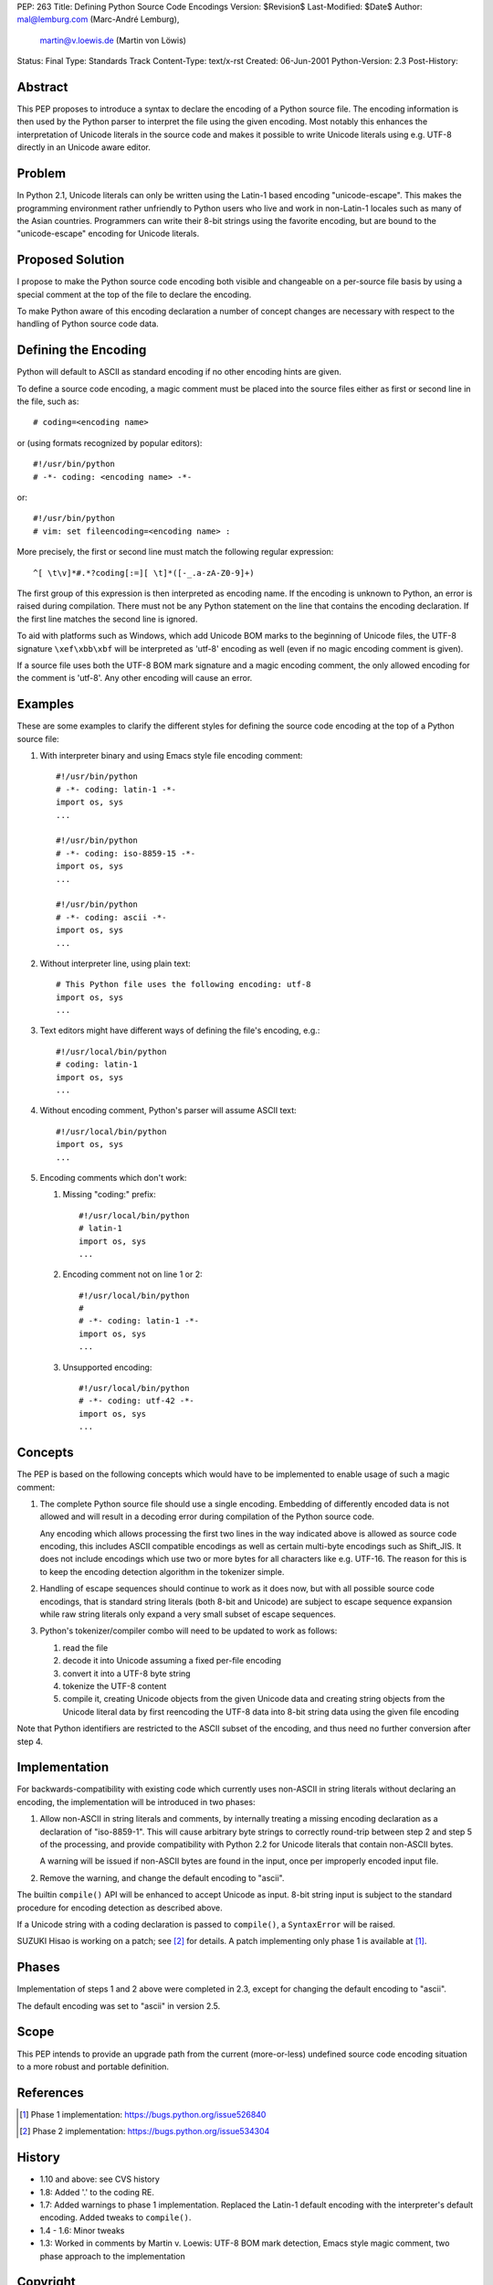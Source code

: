PEP: 263
Title: Defining Python Source Code Encodings
Version: $Revision$
Last-Modified: $Date$
Author: mal@lemburg.com (Marc-André Lemburg),
  martin@v.loewis.de (Martin von Löwis)
Status: Final
Type: Standards Track
Content-Type: text/x-rst
Created: 06-Jun-2001
Python-Version: 2.3
Post-History:


Abstract
========

This PEP proposes to introduce a syntax to declare the encoding of
a Python source file. The encoding information is then used by the
Python parser to interpret the file using the given encoding. Most
notably this enhances the interpretation of Unicode literals in
the source code and makes it possible to write Unicode literals
using e.g. UTF-8 directly in an Unicode aware editor.


Problem
=======

In Python 2.1, Unicode literals can only be written using the
Latin-1 based encoding "unicode-escape". This makes the
programming environment rather unfriendly to Python users who live
and work in non-Latin-1 locales such as many of the Asian
countries. Programmers can write their 8-bit strings using the
favorite encoding, but are bound to the "unicode-escape" encoding
for Unicode literals.


Proposed Solution
=================

I propose to make the Python source code encoding both visible and
changeable on a per-source file basis by using a special comment
at the top of the file to declare the encoding.

To make Python aware of this encoding declaration a number of
concept changes are necessary with respect to the handling of
Python source code data.


Defining the Encoding
=====================

Python will default to ASCII as standard encoding if no other
encoding hints are given.

To define a source code encoding, a magic comment must
be placed into the source files either as first or second
line in the file, such as::

    # coding=<encoding name>

or (using formats recognized by popular editors)::

    #!/usr/bin/python
    # -*- coding: <encoding name> -*-

or::

    #!/usr/bin/python
    # vim: set fileencoding=<encoding name> :

More precisely, the first or second line must match the following
regular expression::

    ^[ \t\v]*#.*?coding[:=][ \t]*([-_.a-zA-Z0-9]+)

The first group of this
expression is then interpreted as encoding name. If the encoding
is unknown to Python, an error is raised during compilation. There
must not be any Python statement on the line that contains the
encoding declaration.  If the first line matches the second line
is ignored.

To aid with platforms such as Windows, which add Unicode BOM marks
to the beginning of Unicode files, the UTF-8 signature
``\xef\xbb\xbf`` will be interpreted as 'utf-8' encoding as well
(even if no magic encoding comment is given).

If a source file uses both the UTF-8 BOM mark signature and a
magic encoding comment, the only allowed encoding for the comment
is 'utf-8'.  Any other encoding will cause an error.


Examples
========

These are some examples to clarify the different styles for
defining the source code encoding at the top of a Python source
file:

1. With interpreter binary and using Emacs style file encoding
   comment::

       #!/usr/bin/python
       # -*- coding: latin-1 -*-
       import os, sys
       ...

       #!/usr/bin/python
       # -*- coding: iso-8859-15 -*-
       import os, sys
       ...

       #!/usr/bin/python
       # -*- coding: ascii -*-
       import os, sys
       ...

2. Without interpreter line, using plain text::

       # This Python file uses the following encoding: utf-8
       import os, sys
       ...

3. Text editors might have different ways of defining the file's
   encoding, e.g.::

       #!/usr/local/bin/python
       # coding: latin-1
       import os, sys
       ...

4. Without encoding comment, Python's parser will assume ASCII
   text::

       #!/usr/local/bin/python
       import os, sys
       ...

5. Encoding comments which don't work:

   1. Missing "coding:" prefix::

          #!/usr/local/bin/python
          # latin-1
          import os, sys
          ...

   2. Encoding comment not on line 1 or 2::

          #!/usr/local/bin/python
          #
          # -*- coding: latin-1 -*-
          import os, sys
          ...

   3. Unsupported encoding::

          #!/usr/local/bin/python
          # -*- coding: utf-42 -*-
          import os, sys
          ...


Concepts
========

The PEP is based on the following concepts which would have to be
implemented to enable usage of such a magic comment:

1. The complete Python source file should use a single encoding.
   Embedding of differently encoded data is not allowed and will
   result in a decoding error during compilation of the Python
   source code.

   Any encoding which allows processing the first two lines in the
   way indicated above is allowed as source code encoding, this
   includes ASCII compatible encodings as well as certain
   multi-byte encodings such as Shift_JIS. It does not include
   encodings which use two or more bytes for all characters like
   e.g. UTF-16. The reason for this is to keep the encoding
   detection algorithm in the tokenizer simple.

2. Handling of escape sequences should continue to work as it does
   now, but with all possible source code encodings, that is
   standard string literals (both 8-bit and Unicode) are subject to
   escape sequence expansion while raw string literals only expand
   a very small subset of escape sequences.

3. Python's tokenizer/compiler combo will need to be updated to
   work as follows:

   1. read the file

   2. decode it into Unicode assuming a fixed per-file encoding

   3. convert it into a UTF-8 byte string

   4. tokenize the UTF-8 content

   5. compile it, creating Unicode objects from the given Unicode data
      and creating string objects from the Unicode literal data
      by first reencoding the UTF-8 data into 8-bit string data
      using the given file encoding

Note that Python identifiers are restricted to the ASCII
subset of the encoding, and thus need no further conversion
after step 4.


Implementation
==============

For backwards-compatibility with existing code which currently
uses non-ASCII in string literals without declaring an encoding,
the implementation will be introduced in two phases:

1. Allow non-ASCII in string literals and comments, by internally
   treating a missing encoding declaration as a declaration of
   "iso-8859-1". This will cause arbitrary byte strings to
   correctly round-trip between step 2 and step 5 of the
   processing, and provide compatibility with Python 2.2 for
   Unicode literals that contain non-ASCII bytes.

   A warning will be issued if non-ASCII bytes are found in the
   input, once per improperly encoded input file.

2. Remove the warning, and change the default encoding to "ascii".

The builtin ``compile()`` API will be enhanced to accept Unicode as
input.  8-bit string input is subject to the standard procedure for
encoding detection as described above.

If a Unicode string with a coding declaration is passed to ``compile()``,
a ``SyntaxError`` will be raised.

SUZUKI Hisao is working on a patch; see [2]_ for details. A patch
implementing only phase 1 is available at [1]_.


Phases
======

Implementation of steps 1 and 2 above were completed in 2.3,
except for changing the default encoding to "ascii".

The default encoding was set to "ascii" in version 2.5.


Scope
=====

This PEP intends to provide an upgrade path from the current
(more-or-less) undefined source code encoding situation to a more
robust and portable definition.


References
==========

.. [1] Phase 1 implementation:
       https://bugs.python.org/issue526840

.. [2] Phase 2 implementation:
       https://bugs.python.org/issue534304

History
=======

- 1.10 and above: see CVS history
- 1.8: Added '.' to the coding RE.
- 1.7: Added warnings to phase 1 implementation. Replaced the
  Latin-1 default encoding with the interpreter's default
  encoding. Added tweaks to ``compile()``.
- 1.4 - 1.6: Minor tweaks
- 1.3: Worked in comments by Martin v. Loewis:
  UTF-8 BOM mark detection, Emacs style magic comment,
  two phase approach to the implementation


Copyright
=========

This document has been placed in the public domain.


..
  Local Variables:
  mode: indented-text
  indent-tabs-mode: nil
  sentence-end-double-space: t
  fill-column: 70
  coding: utf-8
  End:
